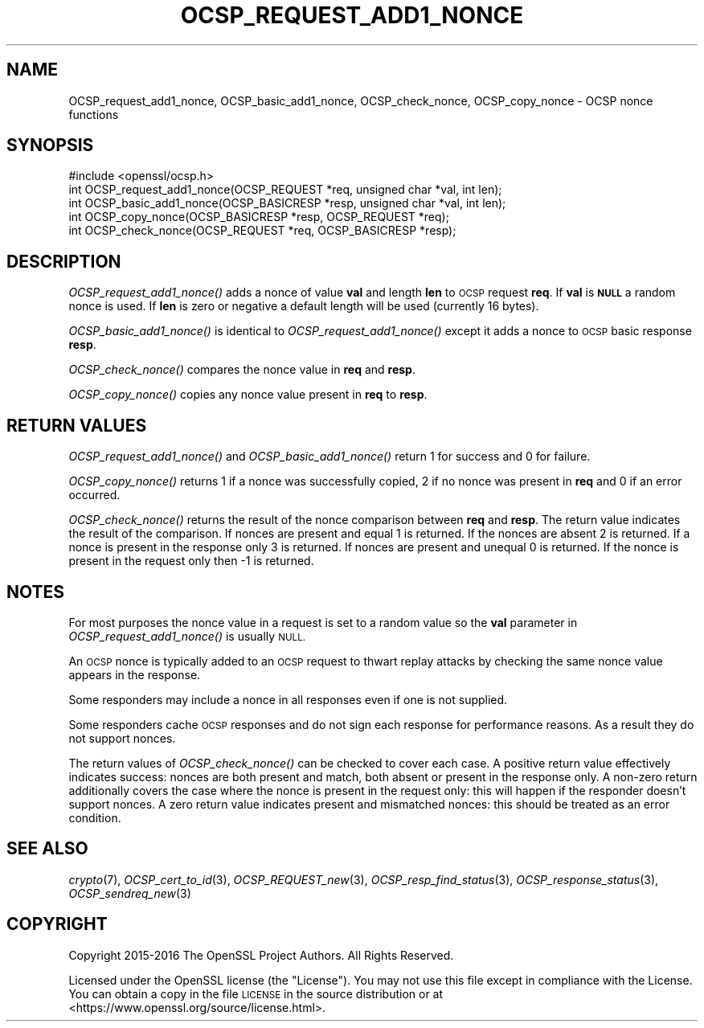.\" Automatically generated by Pod::Man 2.27 (Pod::Simple 3.28)
.\"
.\" Standard preamble:
.\" ========================================================================
.de Sp \" Vertical space (when we can't use .PP)
.if t .sp .5v
.if n .sp
..
.de Vb \" Begin verbatim text
.ft CW
.nf
.ne \\$1
..
.de Ve \" End verbatim text
.ft R
.fi
..
.\" Set up some character translations and predefined strings.  \*(-- will
.\" give an unbreakable dash, \*(PI will give pi, \*(L" will give a left
.\" double quote, and \*(R" will give a right double quote.  \*(C+ will
.\" give a nicer C++.  Capital omega is used to do unbreakable dashes and
.\" therefore won't be available.  \*(C` and \*(C' expand to `' in nroff,
.\" nothing in troff, for use with C<>.
.tr \(*W-
.ds C+ C\v'-.1v'\h'-1p'\s-2+\h'-1p'+\s0\v'.1v'\h'-1p'
.ie n \{\
.    ds -- \(*W-
.    ds PI pi
.    if (\n(.H=4u)&(1m=24u) .ds -- \(*W\h'-12u'\(*W\h'-12u'-\" diablo 10 pitch
.    if (\n(.H=4u)&(1m=20u) .ds -- \(*W\h'-12u'\(*W\h'-8u'-\"  diablo 12 pitch
.    ds L" ""
.    ds R" ""
.    ds C` ""
.    ds C' ""
'br\}
.el\{\
.    ds -- \|\(em\|
.    ds PI \(*p
.    ds L" ``
.    ds R" ''
.    ds C`
.    ds C'
'br\}
.\"
.\" Escape single quotes in literal strings from groff's Unicode transform.
.ie \n(.g .ds Aq \(aq
.el       .ds Aq '
.\"
.\" If the F register is turned on, we'll generate index entries on stderr for
.\" titles (.TH), headers (.SH), subsections (.SS), items (.Ip), and index
.\" entries marked with X<> in POD.  Of course, you'll have to process the
.\" output yourself in some meaningful fashion.
.\"
.\" Avoid warning from groff about undefined register 'F'.
.de IX
..
.nr rF 0
.if \n(.g .if rF .nr rF 1
.if (\n(rF:(\n(.g==0)) \{
.    if \nF \{
.        de IX
.        tm Index:\\$1\t\\n%\t"\\$2"
..
.        if !\nF==2 \{
.            nr % 0
.            nr F 2
.        \}
.    \}
.\}
.rr rF
.\"
.\" Accent mark definitions (@(#)ms.acc 1.5 88/02/08 SMI; from UCB 4.2).
.\" Fear.  Run.  Save yourself.  No user-serviceable parts.
.    \" fudge factors for nroff and troff
.if n \{\
.    ds #H 0
.    ds #V .8m
.    ds #F .3m
.    ds #[ \f1
.    ds #] \fP
.\}
.if t \{\
.    ds #H ((1u-(\\\\n(.fu%2u))*.13m)
.    ds #V .6m
.    ds #F 0
.    ds #[ \&
.    ds #] \&
.\}
.    \" simple accents for nroff and troff
.if n \{\
.    ds ' \&
.    ds ` \&
.    ds ^ \&
.    ds , \&
.    ds ~ ~
.    ds /
.\}
.if t \{\
.    ds ' \\k:\h'-(\\n(.wu*8/10-\*(#H)'\'\h"|\\n:u"
.    ds ` \\k:\h'-(\\n(.wu*8/10-\*(#H)'\`\h'|\\n:u'
.    ds ^ \\k:\h'-(\\n(.wu*10/11-\*(#H)'^\h'|\\n:u'
.    ds , \\k:\h'-(\\n(.wu*8/10)',\h'|\\n:u'
.    ds ~ \\k:\h'-(\\n(.wu-\*(#H-.1m)'~\h'|\\n:u'
.    ds / \\k:\h'-(\\n(.wu*8/10-\*(#H)'\z\(sl\h'|\\n:u'
.\}
.    \" troff and (daisy-wheel) nroff accents
.ds : \\k:\h'-(\\n(.wu*8/10-\*(#H+.1m+\*(#F)'\v'-\*(#V'\z.\h'.2m+\*(#F'.\h'|\\n:u'\v'\*(#V'
.ds 8 \h'\*(#H'\(*b\h'-\*(#H'
.ds o \\k:\h'-(\\n(.wu+\w'\(de'u-\*(#H)/2u'\v'-.3n'\*(#[\z\(de\v'.3n'\h'|\\n:u'\*(#]
.ds d- \h'\*(#H'\(pd\h'-\w'~'u'\v'-.25m'\f2\(hy\fP\v'.25m'\h'-\*(#H'
.ds D- D\\k:\h'-\w'D'u'\v'-.11m'\z\(hy\v'.11m'\h'|\\n:u'
.ds th \*(#[\v'.3m'\s+1I\s-1\v'-.3m'\h'-(\w'I'u*2/3)'\s-1o\s+1\*(#]
.ds Th \*(#[\s+2I\s-2\h'-\w'I'u*3/5'\v'-.3m'o\v'.3m'\*(#]
.ds ae a\h'-(\w'a'u*4/10)'e
.ds Ae A\h'-(\w'A'u*4/10)'E
.    \" corrections for vroff
.if v .ds ~ \\k:\h'-(\\n(.wu*9/10-\*(#H)'\s-2\u~\d\s+2\h'|\\n:u'
.if v .ds ^ \\k:\h'-(\\n(.wu*10/11-\*(#H)'\v'-.4m'^\v'.4m'\h'|\\n:u'
.    \" for low resolution devices (crt and lpr)
.if \n(.H>23 .if \n(.V>19 \
\{\
.    ds : e
.    ds 8 ss
.    ds o a
.    ds d- d\h'-1'\(ga
.    ds D- D\h'-1'\(hy
.    ds th \o'bp'
.    ds Th \o'LP'
.    ds ae ae
.    ds Ae AE
.\}
.rm #[ #] #H #V #F C
.\" ========================================================================
.\"
.IX Title "OCSP_REQUEST_ADD1_NONCE 3"
.TH OCSP_REQUEST_ADD1_NONCE 3 "2020-02-12" "1.1.1e-dev" "OpenSSL"
.\" For nroff, turn off justification.  Always turn off hyphenation; it makes
.\" way too many mistakes in technical documents.
.if n .ad l
.nh
.SH "NAME"
OCSP_request_add1_nonce, OCSP_basic_add1_nonce, OCSP_check_nonce, OCSP_copy_nonce \- OCSP nonce functions
.SH "SYNOPSIS"
.IX Header "SYNOPSIS"
.Vb 1
\& #include <openssl/ocsp.h>
\&
\& int OCSP_request_add1_nonce(OCSP_REQUEST *req, unsigned char *val, int len);
\& int OCSP_basic_add1_nonce(OCSP_BASICRESP *resp, unsigned char *val, int len);
\& int OCSP_copy_nonce(OCSP_BASICRESP *resp, OCSP_REQUEST *req);
\& int OCSP_check_nonce(OCSP_REQUEST *req, OCSP_BASICRESP *resp);
.Ve
.SH "DESCRIPTION"
.IX Header "DESCRIPTION"
\&\fIOCSP_request_add1_nonce()\fR adds a nonce of value \fBval\fR and length \fBlen\fR to
\&\s-1OCSP\s0 request \fBreq\fR. If \fBval\fR is \fB\s-1NULL\s0\fR a random nonce is used. If \fBlen\fR
is zero or negative a default length will be used (currently 16 bytes).
.PP
\&\fIOCSP_basic_add1_nonce()\fR is identical to \fIOCSP_request_add1_nonce()\fR except
it adds a nonce to \s-1OCSP\s0 basic response \fBresp\fR.
.PP
\&\fIOCSP_check_nonce()\fR compares the nonce value in \fBreq\fR and \fBresp\fR.
.PP
\&\fIOCSP_copy_nonce()\fR copies any nonce value present in \fBreq\fR to \fBresp\fR.
.SH "RETURN VALUES"
.IX Header "RETURN VALUES"
\&\fIOCSP_request_add1_nonce()\fR and \fIOCSP_basic_add1_nonce()\fR return 1 for success
and 0 for failure.
.PP
\&\fIOCSP_copy_nonce()\fR returns 1 if a nonce was successfully copied, 2 if no nonce
was present in \fBreq\fR and 0 if an error occurred.
.PP
\&\fIOCSP_check_nonce()\fR returns the result of the nonce comparison between \fBreq\fR
and \fBresp\fR. The return value indicates the result of the comparison.  If
nonces are present and equal 1 is returned. If the nonces are absent 2 is
returned. If a nonce is present in the response only 3 is returned. If nonces
are present and unequal 0 is returned. If the nonce is present in the request
only then \-1 is returned.
.SH "NOTES"
.IX Header "NOTES"
For most purposes the nonce value in a request is set to a random value so
the \fBval\fR parameter in \fIOCSP_request_add1_nonce()\fR is usually \s-1NULL.\s0
.PP
An \s-1OCSP\s0 nonce is typically added to an \s-1OCSP\s0 request to thwart replay attacks
by checking the same nonce value appears in the response.
.PP
Some responders may include a nonce in all responses even if one is not
supplied.
.PP
Some responders cache \s-1OCSP\s0 responses and do not sign each response for
performance reasons. As a result they do not support nonces.
.PP
The return values of \fIOCSP_check_nonce()\fR can be checked to cover each case.  A
positive return value effectively indicates success: nonces are both present
and match, both absent or present in the response only. A non-zero return
additionally covers the case where the nonce is present in the request only:
this will happen if the responder doesn't support nonces. A zero return value
indicates present and mismatched nonces: this should be treated as an error
condition.
.SH "SEE ALSO"
.IX Header "SEE ALSO"
\&\fIcrypto\fR\|(7),
\&\fIOCSP_cert_to_id\fR\|(3),
\&\fIOCSP_REQUEST_new\fR\|(3),
\&\fIOCSP_resp_find_status\fR\|(3),
\&\fIOCSP_response_status\fR\|(3),
\&\fIOCSP_sendreq_new\fR\|(3)
.SH "COPYRIGHT"
.IX Header "COPYRIGHT"
Copyright 2015\-2016 The OpenSSL Project Authors. All Rights Reserved.
.PP
Licensed under the OpenSSL license (the \*(L"License\*(R").  You may not use
this file except in compliance with the License.  You can obtain a copy
in the file \s-1LICENSE\s0 in the source distribution or at
<https://www.openssl.org/source/license.html>.
